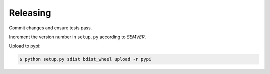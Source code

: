 Releasing
=========

Commit changes and ensure tests pass.

Increment the version number in ``setup.py`` according to *SEMVER*.

Upload to pypi:

.. code-block:: bash

    $ python setup.py sdist bdist_wheel upload -r pypi
